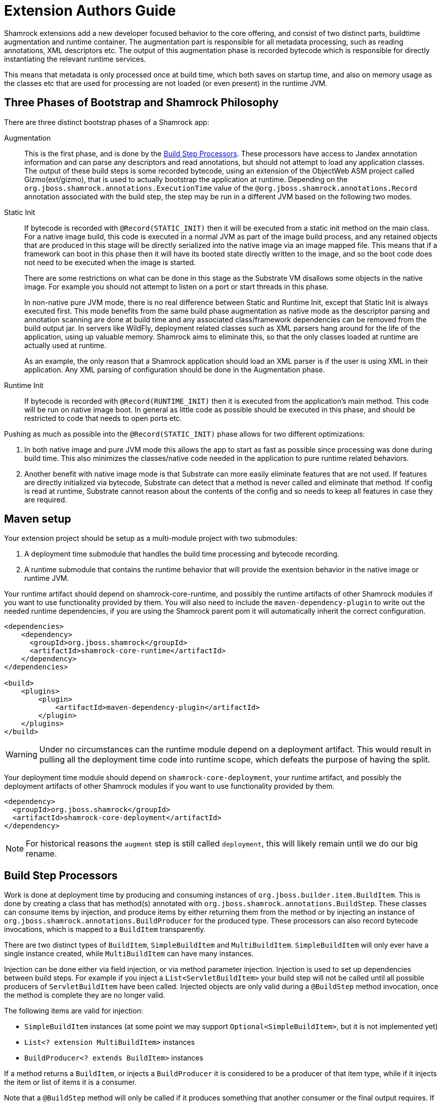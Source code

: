 = Extension Authors Guide

Shamrock extensions add a new developer focused behavior to the core offering, and consist of two distinct parts, buildtime augmentation and runtime container. The augmentation part is responsible for all metadata processing, such as reading annotations, XML descriptors etc. The output of this augmentation phase is recorded bytecode which is responsible for directly instantiating the relevant runtime services.

This means that metadata is only processed once at build time, which both saves on startup time, and also on memory
usage as the classes etc that are used for processing are not loaded (or even present) in the runtime JVM.

== Three Phases of Bootstrap and Shamrock Philosophy

There are three distinct bootstrap phases of a Shamrock app:

Augmentation::
    This is the first phase, and is done by the <<Build Step Processors>>. These processors have access to Jandex annotation
    information and can parse any descriptors and read annotations, but should not attempt to load any application classes. The output of these
    build steps is some recorded bytecode, using an extension of the ObjectWeb ASM project called Gizmo(ext/gizmo), that is used to actually bootstrap the application at runtime. Depending on the `org.jboss.shamrock.annotations.ExecutionTime` value of the `@org.jboss.shamrock.annotations.Record` annotation associated with the build step, 
    the step may be run in a different JVM based on the following two modes.

Static Init::
    If bytecode is recorded with `@Record(STATIC_INIT)` then it will be executed from a static init method on the main
    class. For a native image build, this code is executed in a normal JVM as part of the image build
    process, and any retained objects that are produced in this stage will be directly serialized into the native image via an image mapped file.
    This means that if a framework can boot in this phase then it will have its booted state directly written to the
    image, and so the boot code does not need to be executed when the image is started.
+
There are some restrictions on what can be done in this stage as the Substrate VM disallows some objects in the native image. For example you should not attempt to listen on a port or start threads in this phase.
+
In non-native pure JVM mode, there is no real difference between Static and Runtime Init, except that Static Init is always executed first. This mode benefits from the same build phase augmentation as native mode as the descriptor parsing and annotation scanning are done
at build time and any associated class/framework dependencies can be removed from the build output jar. In servers like
WildFly, deployment related classes such as XML parsers hang around for the life of the application, using up valuable
memory. Shamrock aims to eliminate this, so that the only classes loaded at runtime are actually used at runtime.
+
As an example, the only reason that a Shamrock application should load an XML parser is if the user is using XML in their
application. Any XML parsing of configuration should be done in the Augmentation phase.

Runtime Init::
    If bytecode is recorded with `@Record(RUNTIME_INIT)` then it is executed from the application's main method. This code
    will be run on native image boot. In general as little code as possible should be executed in this phase, and should
    be restricted to code that needs to open ports etc.

Pushing as much as possible into the `@Record(STATIC_INIT)` phase allows for two different optimizations:

1. In both native image and pure JVM mode this allows the app to start as fast as possible since processing was done during build time. This also minimizes the classes/native code needed in the application to pure runtime related behaviors.

2. Another benefit with native image mode is that Substrate can more easily eliminate features that are not used. If features are directly initialized via bytecode, Substrate can detect that a method is never called and eliminate
that method. If config is read at runtime, Substrate cannot reason about the contents of the config and so needs to keep all features in case they are required.


== Maven setup

Your extension project should be setup as a multi-module project with two submodules:

1. A deployment time submodule that handles the build time processing and bytecode recording.

2. A runtime submodule that contains the runtime behavior that will provide the exentsion behavior in the native image or runtime JVM.

Your runtime artifact should depend on shamrock-core-runtime, and possibly the runtime artifacts of other Shamrock
modules if you want to use functionality provided by them. You will also need to include the `maven-dependency-plugin`
to write out the needed runtime dependencies, if you are using the Shamrock parent pom it will automatically
inherit the correct configuration.

[source%nowrap,xml]
----

<dependencies>
    <dependency>
      <groupId>org.jboss.shamrock</groupId>
      <artifactId>shamrock-core-runtime</artifactId>
    </dependency>
</dependencies>

<build>
    <plugins>
        <plugin>
            <artifactId>maven-dependency-plugin</artifactId>
        </plugin>
    </plugins>
</build>
----

[WARNING]
====
Under no circumstances can the runtime module depend on a deployment artifact. This would result
in pulling all the deployment time code into runtime scope, which defeats the purpose of having the split.
====

Your deployment time module should depend on `shamrock-core-deployment`, your runtime artifact,
and possibly the deployment artifacts of other Shamrock modules if you want to use functionality provided by them.


[source%nowrap,xml]
----
<dependency>
  <groupId>org.jboss.shamrock</groupId>
  <artifactId>shamrock-core-deployment</artifactId>
</dependency>
----

NOTE: For historical reasons the `augment` step is still called `deployment`, this will likely remain until we do our big rename.

== Build Step Processors

Work is done at deployment time by producing and consuming instances of `org.jboss.builder.item.BuildItem`. This is done
by creating a class that has method(s) annotated with `org.jboss.shamrock.annotations.BuildStep`. These classes can
consume items by injection, and produce items by either returning them from the method or by injecting an
instance of `org.jboss.shamrock.annotations.BuildProducer` for the produced type. These processors can also record
bytecode invocations, which is mapped to a `BuildItem` transparently.

There are two distinct types of `BuildItem`, `SimpleBuildItem` and `MultiBuildItem`. `SimpleBuildItem` will only ever
have a single instance created, while `MultiBuildItem` can have many instances.

Injection can be done either via field injection, or via method parameter injection. Injection is used to set up
dependencies between build steps. For example if you inject a `List<ServletBuildItem>` your build step will not be called
until all possible producers of `ServletBuildItem` have been called. Injected objects are only valid during a `@BuildStep`
method invocation, once the method is complete they are no longer valid.

The following items are valid for injection:

- `SimpleBuildItem` instances (at some point we may support `Optional<SimpleBuildItem>`, but it is not implemented yet)
- `List<? extension MultiBuildItem>` instances
- `BuildProducer<? extends BuildItem>` instances

If a method returns a `BuildItem`, or injects a `BuildProducer` it is considered to be a producer of that item type,
while if it injects the item or list of items it is a consumer.

Note that a `@BuildStep` method will only be called if it produces something that another consumer or the final output
requires. If there is no consumer for a particular item then it will not be produced. What is required will depend on
the final target that is being produced, for example when running in developer mode the final output will not ask
for Substrate-specific build items such as `ReflectiveClassBuildItem` so methods that only produce Substrate specific
items will not be invoked.

Note that private methods and fields are not allowed, as injection is resolved at compile time via an annotation processor,
and the resulting code does not have permission to inject private fields or invoke private methods.

`BuildItem` instances should be immutable, as the producer/consumer model does not allow for mutation to be correctly
ordered. This is not enforced but failure to adhere to this can result in race conditions.

=== Capabilities

The `@BuildStep` annotation has a `providesCapabilities` property that can be used to provide capability information
to other extensions about what is present in the current application. Capabilities are simply strings that are used to
describe an extension. Capabilities should generally be named after an extensions root package, for example the transactions
extension will provide `org.jboss.shamrock.transactions`.

To check if a capability is present you can inject the `org.jboss.shamrock.deployment.Capabilities` object and call
`isCapabilityPresent`.

Capabilities should be used when checking for the presence of an extension rather than class path based checks.

=== Application Archives

The `@BuildStep` annotation can also register marker files that determine which archives on the class path are considered
to be 'Application Archives', and will therefore get indexed. This is done via the `applicationArchiveMarkers`. For
example the ArC extension registers `META-INF/beans.xml`, which means that all archives on the class path with a `beans.xml`
file will be indexed.

== Configuration

Simple configuration is done via the  https://github.com/eclipse/microprofile-config[MicroProfile Config] `@org.eclipse.microprofile.config.inject.ConfigProperty` annotations.

[source%nowrap,java]
----
import org.eclipse.microprofile.config.inject.ConfigProperty;

public class MetricsProcessor {

    /**
     * The path to the metrics Servlet
     */
    // <1>
    @ConfigProperty(name = "shamrock.metrics.path", defaultValue = "/metrics")
    String path;
----
<1> Note that there is no @Inject qualifier here. This is a feature of the CDI implementation used by the Shamrock core to process @ConfigProperty only available to the deployment time extension.

The value of these properties is configured in a `META-INF/microprofile-config.properties` file that conforms to the MicroProfile config format.

An extension of MicroProfile config to allow configuration objects to be injected is available using the `@org.jboss.shamrock.runtime.ConfigGroup` annotation. You place this annotation on the configuration object which in turn uses @ConfigProperty for it's configurable values as follows:

[source%nowrap,java]
----
import org.eclipse.microprofile.config.inject.ConfigProperty;
import org.jboss.shamrock.runtime.ConfigGroup;

@ConfigGroup <1>
public class FileConfig {

    /**
     * If file logging should be enabled
     */
    @ConfigProperty(name = "enable", defaultValue = "true")
    boolean enable;

    /**
     * The log format
     */
    @ConfigProperty(name = "format", defaultValue = "%d{yyyy-MM-dd HH:mm:ss,SSS} %h %N[%i] %-5p [%c{1.}] (%t) %s%e%n")
    String format;

    /**
     * The file log level
     */
    @ConfigProperty(name = "level", defaultValue = "ALL")
    String level;

    /**
     * The file logging log level
     */
    @ConfigProperty(name = "path", defaultValue = "shamrock.log")
    String path;

}

public class LoggingProcessor {
...
    /**
     * File logging config
     */
    <2>
    @ConfigProperty(name = "shamrock.log.file")
    FileConfig file;
}
----
<1> The FileConfig object is annotated with @ConfigGroup to indcate that this is an aggregate
configuration object containing a collection of configurable properties.
<2> Here the LoggingProcessor injects a FileConfig instance using the MicroProfile Config annotation with the property name "shamrock.log.file". 

A corresponding `META-INF/microprofile-config.properties` file for the FileConfig values could be:
[source%nowrap,properties]
----
shamrock.log.file.enable=true
shamrock.log.file.level=DEBUG
shamrock.log.file.path=/tmp/debug.log
----

The full property name in the configuraiton file is the property name used to inject the @ConfigGroup annotated object + the local property names in the configuration object.

[WARNING]
====
The support for @ConfigProperty in deployment time extensions may change in the future.
====

[NOTE]
====
Relationship between @GroupConfig and generated META-INF/shamrock-descriptions.properties needed?
====

== Bytecode Recording

One of the main outputs of the build process is recorded bytecode. This bytecode actually sets up the runtime environment. For example, in order to start Undertow, the resulting application will have some bytecode that directly registers all
Servlet instances and then starts Undertow.

As writing bytecode directly is incredibly complex, this is instead done via bytecode recorders. At deployment time, invocations
are made on proxy instances of template objects that contain the actual runtime logic, and these invocations are recorded,
including the value of method parameters. Bytecode is then created to do these same invocations on the actual template
object at runtime.

In more detail, a processor class from the extensions deployment module gathers the configuration
information within a `@BuildStep` method that is also annotated with a `@Record(STATIC_INIT)` or  `@Record(RUNTIME_INIT)` annotation along with injection of a `@Template` annotated class
from the runtime module. A class annotated with `@Template` is known as a template because it
provides a template of methods to configure a runtime service. The value of template that is
injected into the deployment class is a proxy of the template, and any method invocations that are made will be recorded, and output as bytecode that will be run at application startup.

Methods on a template can return a value, which must be proxiable (if you want to return a non-proxiable item wrap it
in `org.jboss.shamrock.runtime.RuntimeValue`). These proxies may not be invoked directly, however they can be passed
into other template methods. This can be any template method, including from other `@Record` methods, so a common pattern
is to produce `BuildItem` instances that wrap the results of these template invocations.

For instance, in order to make arbitrary changes to a Servlet deployment Undertow has a `ServletExtensionBuildItem`,
which is a `MultiBuildItem` that wraps a `ServletExtension` instance. I can return a `ServletExtension` from a template
in another module, and Undertow will consume it and pass it into the template method that starts Undertow.

At runtime the bytecode will be invoked in the order it is generated. This means that build step dependencies implicitly
control the order that generated bytecode is run. In the example above we know that the bytecode that produces a
`ServletExtensionBuildItem` will be run before the bytecode that consumes it.


=== RecorderContext

`org.jboss.shamrock.deployment.recording.RecorderContext` provides some convenience methods to enhance bytecode recording,
this includes the ability to register creation functions for classes without no-arg constructors, to register an object
substitution (basically a transformer from a non-serializable object to a serializable one and vice versa), and to create
a class proxy. This interface can be directly injected as a method parameter into any `@Record` method.

Calling `classProxy` with a given class name will create a `Class` that can be passed into template
methods, and at runtime will be substituted with the class whose name was passed in to `classProxy`. This is basically a
convenience to avoid the need to explicitly load classes in the templates.


TODO: config integration


== Testing Extensions

Testing of extensions should be done with the `org.jboss.shamrock.test.ShamrockUnitTest` runner. This runner allows
for Arquillian-style tests that test specific functionalities. It is not intended for testing user applications, as this
should be done via `org.jboss.shamrock.test.ShamrockTest`. The main difference between these test runners is that
`ShamrockTest` simply boots the application once at the start of the run, while `ShamrockUnitTest` deploys a custom
Shamrock application for each test class.

These tests should be placed in the deployment module, if additional Shamrock modules are required for testing
their deployment modules should also be added as test scoped dependencies.

An example test class may look like:

[source,java]
----
import javax.enterprise.inject.Instance;
import javax.inject.Inject;

import org.eclipse.microprofile.health.*;
import org.jboss.shamrock.test.*;
import org.jboss.shrinkwrap.api.ShrinkWrap;
import org.jboss.shrinkwrap.api.asset.EmptyAsset;
import org.jboss.shrinkwrap.api.spec.JavaArchive;
import org.junit.Assert;
import org.junit.Test;
import org.junit.runner.RunWith;

@RunWith(ShamrockUnitTest.class)                                     <1>
public class FailingUnitTest {

    @Deployment                                                      <2>
    public static JavaArchive deploy() {
        return ShrinkWrap.create(JavaArchive.class)
                .addClasses(FailingHealthCheck.class)
                .addAsManifestResource(EmptyAsset.INSTANCE, "beans.xml");
    }

    @Inject                                                          <3>
    @Health
    Instance<HealthCheck> checks;

    @Test
    public void testHealthServlet() {
        URLResponse rep = URLTester.relative("health").invokeURL();  <4>
        Assert.assertEquals(503, rep.statusCode());
    }

    @Test
    public void testHealthBeans() {
        List<HealthCheck> check = new ArrayList<>();                 <5>
        for (HealthCheck i : checks) {
            check.add(i);
        }
        Assert.assertEquals(1, check.size());
        Assert.assertEquals(HealthCheckResponse.State.DOWN, check.get(0).call().getState());
    }
}
----


<1> This tells JUnit to use the Shamrock unit test runner
<2> This deployment method is used to build the application to be tested. It uses Shrinkwrap to create a JavaArchive to test
<3> It is possible to inject beans from our test deployment directly into the test case
<4> This method directly invokes the health check Servlet and verifies the response
<5> This method uses the injected health check bean to verify it is returning the expected result

If you want to test that an extension properly fails at build time, use `@BuildShouldFailWith`

[source,java]
----
import org.jboss.shamrock.deployment.configuration.ConfigurationError;
import org.jboss.shamrock.test.BuildShouldFailWith;
import org.jboss.shamrock.test.Deployment;
import org.jboss.shamrock.test.ShamrockUnitTest;
import org.jboss.shrinkwrap.api.ShrinkWrap;
import org.jboss.shrinkwrap.api.spec.JavaArchive;
import org.junit.Test;
import org.junit.runner.RunWith;

import static org.junit.Assert.fail;

@RunWith(ShamrockUnitTest.class)
public class PersistenceAndShamrockConfigTest {

    @Deployment
    @BuildShouldFailWith(ConfigurationError.class) <1>
    public static JavaArchive deploy() {
        return ShrinkWrap.create(JavaArchive.class)
                .addClasses(Gift.class, CRUDResource.class, ConfigurationlessApp.class)
                .addAsManifestResource("META-INF/some-persistence.xml", "persistence.xml")
                .addAsManifestResource("META-INF/microprofile-config.properties");
    }

    @Test
    public void testPersistenceAndConfigTest() {
        // should not be called, deployment exception should happen first.
        fail();
    }

}
----

<1> This tells JUnit that the Protean deployment should fail with a specific exception
